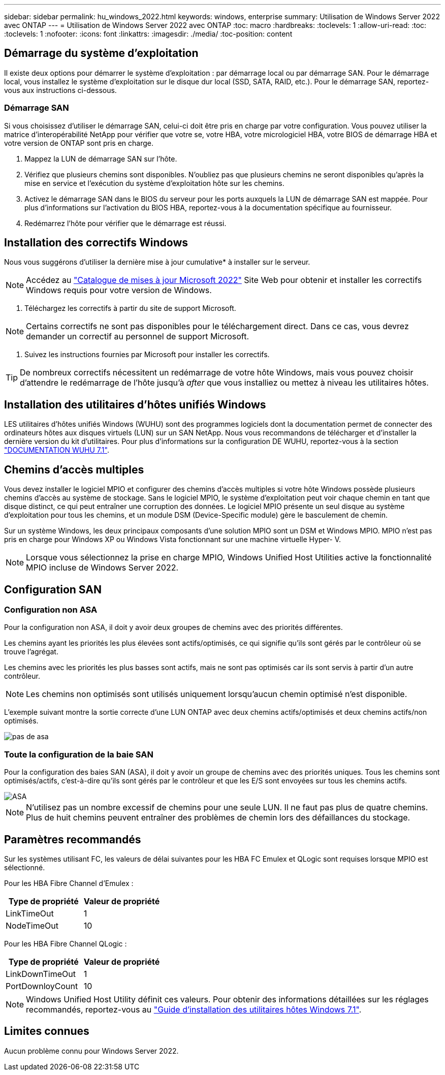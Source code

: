 ---
sidebar: sidebar 
permalink: hu_windows_2022.html 
keywords: windows, enterprise 
summary: Utilisation de Windows Server 2022 avec ONTAP 
---
= Utilisation de Windows Server 2022 avec ONTAP
:toc: macro
:hardbreaks:
:toclevels: 1
:allow-uri-read: 
:toc: 
:toclevels: 1
:nofooter: 
:icons: font
:linkattrs: 
:imagesdir: ./media/
:toc-position: content




== Démarrage du système d'exploitation

Il existe deux options pour démarrer le système d'exploitation : par démarrage local ou par démarrage SAN. Pour le démarrage local, vous installez le système d'exploitation sur le disque dur local (SSD, SATA, RAID, etc.). Pour le démarrage SAN, reportez-vous aux instructions ci-dessous.



=== Démarrage SAN

Si vous choisissez d'utiliser le démarrage SAN, celui-ci doit être pris en charge par votre configuration. Vous pouvez utiliser la matrice d'interopérabilité NetApp pour vérifier que votre se, votre HBA, votre micrologiciel HBA, votre BIOS de démarrage HBA et votre version de ONTAP sont pris en charge.

. Mappez la LUN de démarrage SAN sur l'hôte.
. Vérifiez que plusieurs chemins sont disponibles. N'oubliez pas que plusieurs chemins ne seront disponibles qu'après la mise en service et l'exécution du système d'exploitation hôte sur les chemins.
. Activez le démarrage SAN dans le BIOS du serveur pour les ports auxquels la LUN de démarrage SAN est mappée. Pour plus d'informations sur l'activation du BIOS HBA, reportez-vous à la documentation spécifique au fournisseur.
. Redémarrez l'hôte pour vérifier que le démarrage est réussi.




== Installation des correctifs Windows

Nous vous suggérons d'utiliser la dernière mise à jour cumulative* à installer sur le serveur.


NOTE: Accédez au link:https://www.catalog.update.microsoft.com/Search.aspx?q=update%20%22windows%20server%202022%22["Catalogue de mises à jour Microsoft 2022"^] Site Web pour obtenir et installer les correctifs Windows requis pour votre version de Windows.

. Téléchargez les correctifs à partir du site de support Microsoft.



NOTE: Certains correctifs ne sont pas disponibles pour le téléchargement direct. Dans ce cas, vous devrez demander un correctif au personnel de support Microsoft.

. Suivez les instructions fournies par Microsoft pour installer les correctifs.



TIP: De nombreux correctifs nécessitent un redémarrage de votre hôte Windows, mais vous pouvez choisir d'attendre le redémarrage de l'hôte jusqu'à _after_ que vous installiez ou mettez à niveau les utilitaires hôtes.



== Installation des utilitaires d'hôtes unifiés Windows

LES utilitaires d'hôtes unifiés Windows (WUHU) sont des programmes logiciels dont la documentation permet de connecter des ordinateurs hôtes aux disques virtuels (LUN) sur un SAN NetApp. Nous vous recommandons de télécharger et d'installer la dernière version du kit d'utilitaires. Pour plus d'informations sur la configuration DE WUHU, reportez-vous à la section link:https://docs.netapp.com/us-en/ontap-sanhost/hu_wuhu_71.html["DOCUMENTATION WUHU 7.1"].



== Chemins d'accès multiples

Vous devez installer le logiciel MPIO et configurer des chemins d'accès multiples si votre hôte Windows possède plusieurs chemins d'accès au système de stockage. Sans le logiciel MPIO, le système d'exploitation peut voir chaque chemin en tant que disque distinct, ce qui peut entraîner une corruption des données. Le logiciel MPIO présente un seul disque au système d'exploitation pour tous les chemins, et un module DSM (Device-Specific module) gère le basculement de chemin.

Sur un système Windows, les deux principaux composants d'une solution MPIO sont un DSM et Windows MPIO. MPIO n'est pas pris en charge pour Windows XP ou Windows Vista fonctionnant sur une machine virtuelle Hyper- V.


NOTE: Lorsque vous sélectionnez la prise en charge MPIO, Windows Unified Host Utilities active la fonctionnalité MPIO incluse de Windows Server 2022.



== Configuration SAN



=== Configuration non ASA

Pour la configuration non ASA, il doit y avoir deux groupes de chemins avec des priorités différentes.

Les chemins ayant les priorités les plus élevées sont actifs/optimisés, ce qui signifie qu'ils sont gérés par le contrôleur où se trouve l'agrégat.

Les chemins avec les priorités les plus basses sont actifs, mais ne sont pas optimisés car ils sont servis à partir d'un autre contrôleur.


NOTE: Les chemins non optimisés sont utilisés uniquement lorsqu'aucun chemin optimisé n'est disponible.

L'exemple suivant montre la sortie correcte d'une LUN ONTAP avec deux chemins actifs/optimisés et deux chemins actifs/non optimisés.

image::nonasa.png[pas de asa]



=== Toute la configuration de la baie SAN

Pour la configuration des baies SAN (ASA), il doit y avoir un groupe de chemins avec des priorités uniques. Tous les chemins sont optimisés/actifs, c'est-à-dire qu'ils sont gérés par le contrôleur et que les E/S sont envoyées sur tous les chemins actifs.

image::asa.png[ASA]


NOTE: N'utilisez pas un nombre excessif de chemins pour une seule LUN. Il ne faut pas plus de quatre chemins. Plus de huit chemins peuvent entraîner des problèmes de chemin lors des défaillances du stockage.



== Paramètres recommandés

Sur les systèmes utilisant FC, les valeurs de délai suivantes pour les HBA FC Emulex et QLogic sont requises lorsque MPIO est sélectionné.

Pour les HBA Fibre Channel d'Emulex :

[cols="2*"]
|===
| Type de propriété | Valeur de propriété 


| LinkTimeOut | 1 


| NodeTimeOut | 10 
|===
Pour les HBA Fibre Channel QLogic :

[cols="2*"]
|===
| Type de propriété | Valeur de propriété 


| LinkDownTimeOut | 1 


| PortDownloyCount | 10 
|===

NOTE: Windows Unified Host Utility définit ces valeurs. Pour obtenir des informations détaillées sur les réglages recommandés, reportez-vous au link:https://library.netapp.com/ecmdocs/ECMLP2789202/html/index.html["Guide d'installation des utilitaires hôtes Windows 7.1"^].



== Limites connues

Aucun problème connu pour Windows Server 2022.
